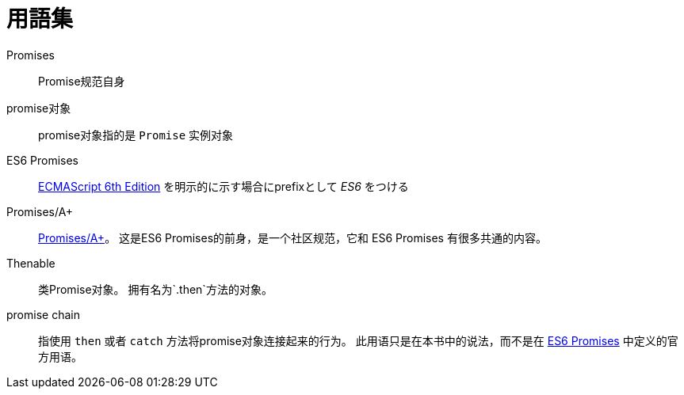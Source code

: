 [[promise-glossary]]
= 用語集

Promises::
    Promise规范自身
promise对象::
    promise对象指的是 `Promise` 实例对象
[[es6-promises]]
ES6 Promises::
    http://people.mozilla.org/%7Ejorendorff/es6-draft.html#sec-operations-on-promise-objects[ECMAScript 6th Edition] を明示的に示す場合にprefixとして _ES6_ をつける
[[promises-aplus]]
Promises/A+::
    http://promises-aplus.github.io/promises-spec/[Promises/A+]。
    这是ES6 Promises的前身，是一个社区规范，它和 ES6 Promises 有很多共通的内容。
[[Thenable]]
Thenable::
    类Promise对象。
    拥有名为`.then`方法的对象。
[[promise-chain]]
promise chain::
    指使用 `then` 或者 `catch` 方法将promise对象连接起来的行为。
    此用语只是在本书中的说法，而不是在 <<es6-promises,ES6 Promises>> 中定义的官方用语。
